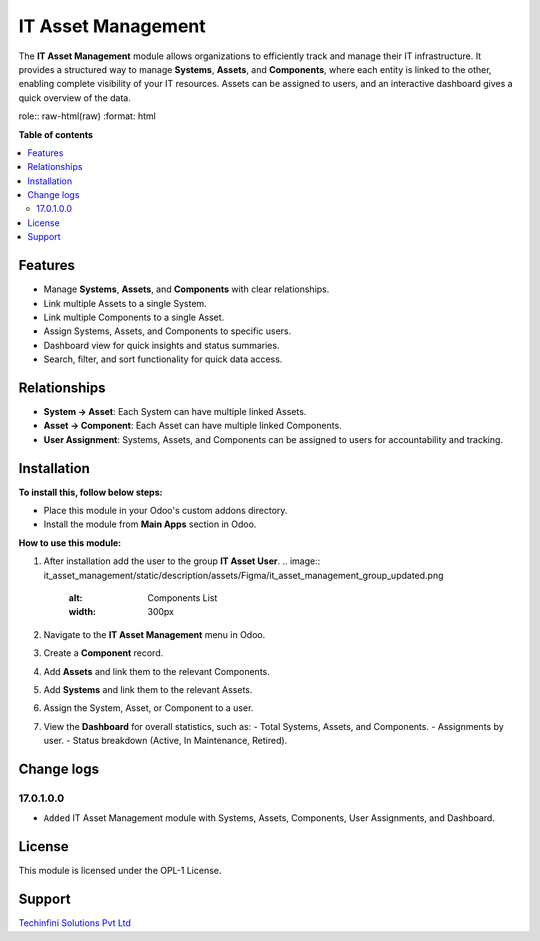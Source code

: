 ================================================================
IT Asset Management
================================================================

The **IT Asset Management** module allows organizations to efficiently track and manage their IT infrastructure. It provides a structured way to manage **Systems**, **Assets**, and **Components**, where each entity is linked to the other, enabling complete visibility of your IT resources. Assets can be assigned to users, and an interactive dashboard gives a quick overview of the data.

role:: raw-html(raw)
:format: html

**Table of contents**

.. contents::
   :local:


Features
================================================================

- Manage **Systems**, **Assets**, and **Components** with clear relationships.
- Link multiple Assets to a single System.
- Link multiple Components to a single Asset.
- Assign Systems, Assets, and Components to specific users.
- Dashboard view for quick insights and status summaries.
- Search, filter, and sort functionality for quick data access.


Relationships
================================================================

- **System → Asset**: Each System can have multiple linked Assets.
- **Asset → Component**: Each Asset can have multiple linked Components.
- **User Assignment**: Systems, Assets, and Components can be assigned to users for accountability and tracking.


Installation
================================================================

**To install this, follow below steps:**

* Place this module in your Odoo's custom addons directory.
* Install the module from **Main Apps** section in Odoo.


**How to use this module:**

1. After installation add the user to the group **IT Asset User**.
   .. image:: it_asset_management/static/description/assets/Figma/it_asset_management_group_updated.png
      :alt: Components List
      :width: 300px

2. Navigate to the **IT Asset Management** menu in Odoo.

3. Create a **Component** record.

   .. image:: it_asset_management/static/description/assets/Figma/component_create.png
      :alt: Components List
      :width: 300px

4. Add **Assets** and link them to the relevant Components.

   .. image:: it_asset_management/static/description/assets/Figma/asset_create.png
      :alt: Assets List
      :width: 300px

5. Add **Systems** and link them to the relevant Assets.

   .. image:: it_asset_management/static/description/assets/Figma/system_create.png
      :alt: Systems List
      :width: 300px

6. Assign the System, Asset, or Component to a user.

7. View the **Dashboard** for overall statistics, such as:
   - Total Systems, Assets, and Components.
   - Assignments by user.
   - Status breakdown (Active, In Maintenance, Retired).

   .. image:: it_asset_management/static/description/assets/Figma/it_asset_dashboard.png
      :alt: IT Asset Dashboard
      :width: 300px



Change logs
================================================================

17.0.1.0.0
*****************
* ``Added`` IT Asset Management module with Systems, Assets, Components, User Assignments, and Dashboard.


License
================================================================

This module is licensed under the OPL-1 License.


Support
================================================================

`Techinfini Solutions Pvt Ltd <https://techinfini.in/>`_
